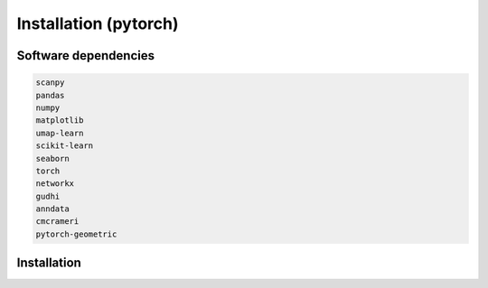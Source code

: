 .. Cosmostest documentation master file, created by
   sphinx-quickstart on Thu Sep 16 19:43:51 2021.
   You can adapt this file completely to your liking, but it should at least
   contain the root `toctree` directive.

Installation (pytorch)
============

Software dependencies
---------------------
.. code-block:: python

   scanpy
   pandas
   numpy
   matplotlib
   umap-learn
   scikit-learn
   seaborn
   torch
   networkx
   gudhi
   anndata
   cmcrameri
   pytorch-geometric

Installation
------------
.. code-block:: python
   git clone https://github.com/Lin-Xu-lab/COSMOS.git
   cd COSMOS

   If you would like to import COSMOS in different directories, there is an option 
   to make it work. 
   ```
   python setup.py install --user &> log
   ```

.. code-block:: python
   import Cosmos
   
